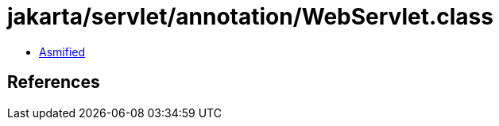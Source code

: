 = jakarta/servlet/annotation/WebServlet.class

 - link:WebServlet-asmified.java[Asmified]

== References

